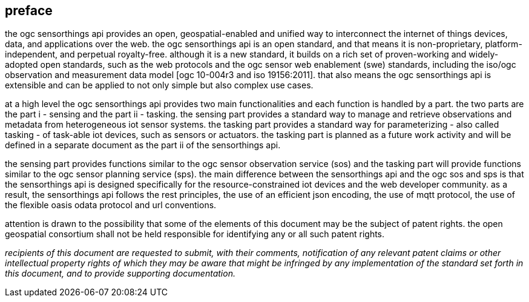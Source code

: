 [preface]
[[preface]]
== preface

the ogc sensorthings api provides an open, geospatial-enabled and unified way to interconnect the internet of things devices, data, and applications over the web. the ogc sensorthings api is an open standard, and that means it is non-proprietary, platform-independent, and perpetual royalty-free. although it is a new standard, it builds on a rich set of proven-working and widely-adopted open standards, such as the web protocols and the ogc sensor web enablement (swe) standards, including the iso/ogc observation and measurement data model [ogc 10-004r3 and iso 19156:2011]. that also means the ogc sensorthings api is extensible and can be applied to not only simple but also complex use cases.


at a high level the ogc sensorthings api provides two main functionalities and each function is handled by a part. the two parts are the part i - sensing and the part ii - tasking. the sensing part provides a standard way to manage and retrieve observations and metadata from heterogeneous iot sensor systems. the tasking part provides a standard way for parameterizing - also called tasking - of task-able iot devices, such as sensors or actuators. the tasking part is planned as a future work activity and will be defined in a separate document as the part ii of the sensorthings api.


the sensing part provides functions similar to the ogc sensor observation service (sos) and the tasking part will provide functions similar to the ogc sensor planning service (sps). the main difference between the sensorthings api and the ogc sos and sps is that the sensorthings api is designed specifically for the resource-constrained iot devices and the web developer community. as a result, the sensorthings api follows the rest principles, the use of an efficient json encoding, the use of mqtt protocol, the use of the flexible oasis odata protocol and url conventions.


attention is drawn to the possibility that some of the elements of this document may be the subject of patent rights. the open geospatial consortium shall not be held responsible for identifying any or all such patent rights.

__recipients of this document are requested to submit, with their comments, notification of any relevant patent claims or other intellectual property rights of which they may be aware that might be infringed by any implementation of the standard set forth in this document, and to provide supporting documentation.__
